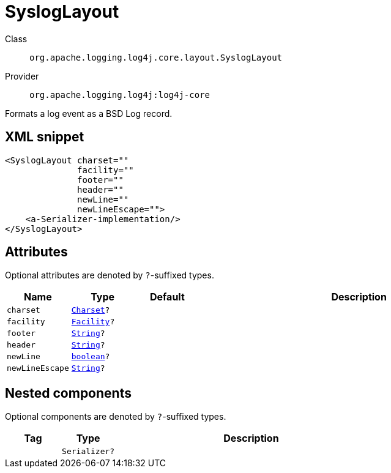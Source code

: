 ////
Licensed to the Apache Software Foundation (ASF) under one or more
contributor license agreements. See the NOTICE file distributed with
this work for additional information regarding copyright ownership.
The ASF licenses this file to You under the Apache License, Version 2.0
(the "License"); you may not use this file except in compliance with
the License. You may obtain a copy of the License at

    https://www.apache.org/licenses/LICENSE-2.0

Unless required by applicable law or agreed to in writing, software
distributed under the License is distributed on an "AS IS" BASIS,
WITHOUT WARRANTIES OR CONDITIONS OF ANY KIND, either express or implied.
See the License for the specific language governing permissions and
limitations under the License.
////
[#org_apache_logging_log4j_core_layout_SyslogLayout]
= SyslogLayout

Class:: `org.apache.logging.log4j.core.layout.SyslogLayout`
Provider:: `org.apache.logging.log4j:log4j-core`

Formats a log event as a BSD Log record.

[#org_apache_logging_log4j_core_layout_SyslogLayout-XML-snippet]
== XML snippet
[source, xml]
----
<SyslogLayout charset=""
              facility=""
              footer=""
              header=""
              newLine=""
              newLineEscape="">
    <a-Serializer-implementation/>
</SyslogLayout>
----

[#org_apache_logging_log4j_core_layout_SyslogLayout-attributes]
== Attributes

Optional attributes are denoted by `?`-suffixed types.

[cols="1m,1m,1m,5"]
|===
|Name|Type|Default|Description

|charset
|xref:../scalars.adoc#java_nio_charset_Charset[Charset]?
|
a|

|facility
|xref:../scalars.adoc#org_apache_logging_log4j_core_net_Facility[Facility]?
|
a|

|footer
|xref:../scalars.adoc#java_lang_String[String]?
|
a|

|header
|xref:../scalars.adoc#java_lang_String[String]?
|
a|

|newLine
|xref:../scalars.adoc#boolean[boolean]?
|
a|

|newLineEscape
|xref:../scalars.adoc#java_lang_String[String]?
|
a|

|===

[#org_apache_logging_log4j_core_layout_SyslogLayout-components]
== Nested components

Optional components are denoted by `?`-suffixed types.

[cols="1m,1m,5"]
|===
|Tag|Type|Description

|
|Serializer?
a|

|===
